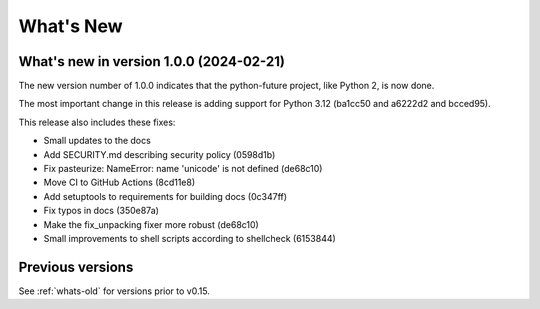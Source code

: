 .. _whats-new:

What's New
**********

What's new in version 1.0.0 (2024-02-21)
========================================

The new version number of 1.0.0 indicates that the python-future project, like
Python 2, is now done.

The most important change in this release is adding support for Python 3.12
(ba1cc50 and a6222d2 and bcced95).

This release also includes these fixes:

- Small updates to the docs
- Add SECURITY.md describing security policy (0598d1b)
- Fix pasteurize: NameError: name 'unicode' is not defined (de68c10)
- Move CI to GitHub Actions (8cd11e8)
- Add setuptools to requirements for building docs (0c347ff)
- Fix typos in docs (350e87a)
- Make the fix_unpacking fixer more robust (de68c10)
- Small improvements to shell scripts according to shellcheck (6153844)


Previous versions
=================

See :ref:`whats-old` for versions prior to v0.15.
